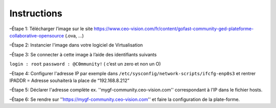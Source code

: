 Instructions
------------

–Étape 1: Télécharger l’image sur le site https://www.ceo-vision.com/fr/content/gofast-community-ged-plateforme-collaborative-opensource (.ova, ...)

–Étape 2: Instancier l'image dans votre logiciel de Virtualisation 

–Étape 3: Se connecter à cette image à l’aide des identifiants suivants 

``login : root`` ``password : @C0mmunity!`` ( c’est un zero et non un O) 

–Etape 4: Configurer l'adresse IP par exemple dans  ``/etc/sysconfig/network-scripts/ifcfg-enp0s3`` et rentrer IPADDR  =  Adresse souhaiterà la place de “192.168.8.212”

–Étape 5: Déclarer l'adresse complète ex. ''mygf-community.ceo-vision.com'' correspondant à l'IP dans le fichier hosts.

–Étape 6: Se rendre sur ''https://mygf-community.ceo-vision.com'' et faire la configuration de la plate-forme.
